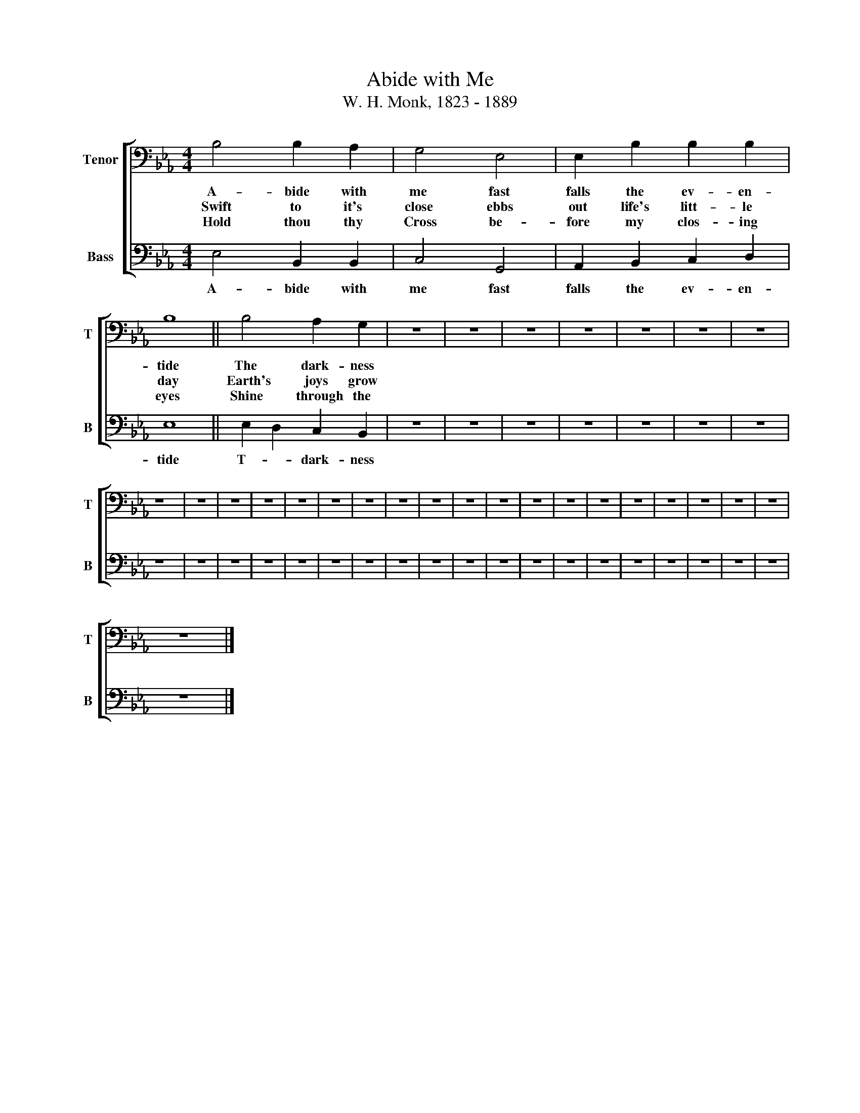 X:1
T:Abide with Me
T:W. H. Monk, 1823 - 1889
%%score [ 1 2 ]
L:1/8
M:4/4
K:Eb
V:1 bass nm="Tenor" snm="T"
V:2 bass nm="Bass" snm="B"
V:1
 B,4 B,2 A,2 | G,4 E,4 | E,2 B,2 B,2 B,2 | B,8 || B,4 A,2 G,2 | z8 | z8 | z8 | z8 | z8 | z8 | z8 | %12
w: A- bide with|me fast|falls the ev- en-|tide|The dark- ness||||||||
w: Swift to it's|close ebbs|out life's litt- le|day|Earth's joys grow||||||||
w: Hold thou thy|Cross be-|fore my clos- ing|eyes|Shine through the||||||||
 z8 | z8 | z8 | z8 | z8 | z8 | z8 | z8 | z8 | z8 | z8 | z8 | z8 | z8 | z8 | z8 | z8 | z8 | z8 | %31
w: |||||||||||||||||||
w: |||||||||||||||||||
w: |||||||||||||||||||
 z8 |] %32
w: |
w: |
w: |
V:2
 E,4 B,,2 B,,2 | C,4 G,,4 | A,,2 B,,2 C,2 D,2 | E,8 || E,2 D,2 C,2 B,,2 | z8 | z8 | z8 | z8 | z8 | %10
w: A- bide with|me fast|falls the ev- en-|tide|T- * dark- ness||||||
 z8 | z8 | z8 | z8 | z8 | z8 | z8 | z8 | z8 | z8 | z8 | z8 | z8 | z8 | z8 | z8 | z8 | z8 | z8 | %29
w: |||||||||||||||||||
 z8 | z8 | z8 |] %32
w: |||

